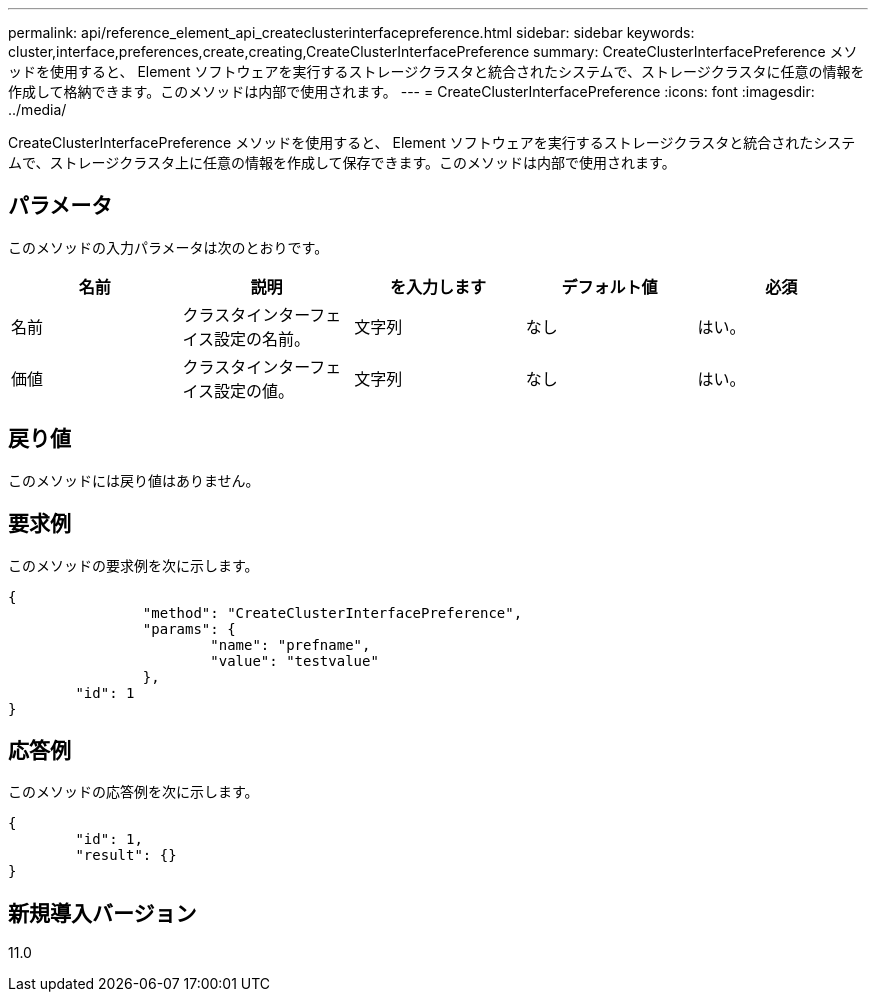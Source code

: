 ---
permalink: api/reference_element_api_createclusterinterfacepreference.html 
sidebar: sidebar 
keywords: cluster,interface,preferences,create,creating,CreateClusterInterfacePreference 
summary: CreateClusterInterfacePreference メソッドを使用すると、 Element ソフトウェアを実行するストレージクラスタと統合されたシステムで、ストレージクラスタに任意の情報を作成して格納できます。このメソッドは内部で使用されます。 
---
= CreateClusterInterfacePreference
:icons: font
:imagesdir: ../media/


[role="lead"]
CreateClusterInterfacePreference メソッドを使用すると、 Element ソフトウェアを実行するストレージクラスタと統合されたシステムで、ストレージクラスタ上に任意の情報を作成して保存できます。このメソッドは内部で使用されます。



== パラメータ

このメソッドの入力パラメータは次のとおりです。

|===
| 名前 | 説明 | を入力します | デフォルト値 | 必須 


 a| 
名前
 a| 
クラスタインターフェイス設定の名前。
 a| 
文字列
 a| 
なし
 a| 
はい。



 a| 
価値
 a| 
クラスタインターフェイス設定の値。
 a| 
文字列
 a| 
なし
 a| 
はい。

|===


== 戻り値

このメソッドには戻り値はありません。



== 要求例

このメソッドの要求例を次に示します。

[listing]
----
{
		"method": "CreateClusterInterfacePreference",
		"params": {
			"name": "prefname",
			"value": "testvalue"
		},
	"id": 1
}
----


== 応答例

このメソッドの応答例を次に示します。

[listing]
----
{
	"id": 1,
	"result": {}
}
----


== 新規導入バージョン

11.0
